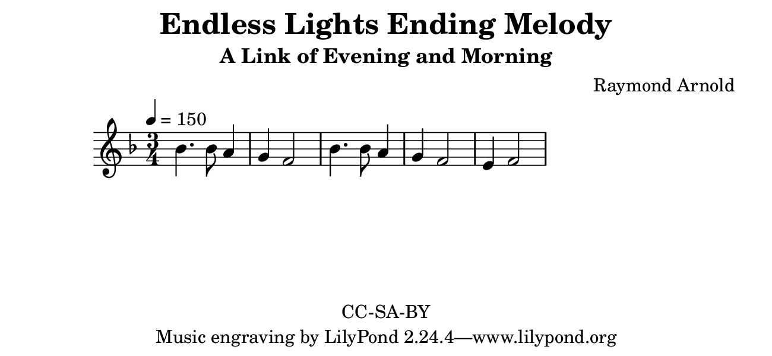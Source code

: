 \version "2.16.2"

\header {
  title = "Endless Lights Ending Melody"
  subtitle = "A Link of Evening and Morning"
  composer = "Raymond Arnold"
  copyright = "CC-SA-BY"
}

#(set! paper-alist (cons '("my size" . (cons (* 6.5 in) (* 3 in))) paper-alist))

\paper {
  #(set-paper-size "my size")
}

melody = \relative c'' {
  \time 3/4
  \numericTimeSignature
  \key f \major
  bes4. bes8 a4 g4 f2 bes4. bes8 a4 g4 f2 e4 f2
}

\score {
  \new Voice {
    \tempo 4=150
    \melody
  }
  \layout {}
  \midi {}
}

  